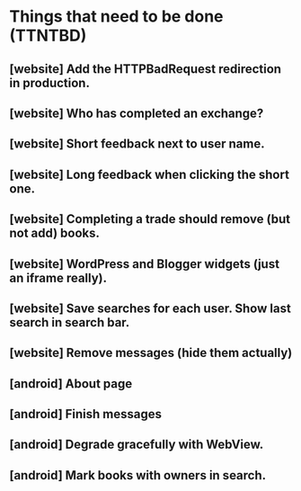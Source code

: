 

* Things that need to be done (TTNTBD)
** [website] Add the HTTPBadRequest redirection in production.
** [website] Who has completed an exchange?
** [website] Short feedback next to user name.
** [website] Long feedback when clicking the short one.
** [website] Completing a trade should remove (but not add) books.
** [website] WordPress and Blogger widgets (just an iframe really).
** [website] Save searches for each user.  Show last search in search bar.
** [website] Remove messages (hide them actually)
** [android] About page
** [android] Finish messages
** [android] Degrade gracefully with WebView.
** [android] Mark books with owners in search.

